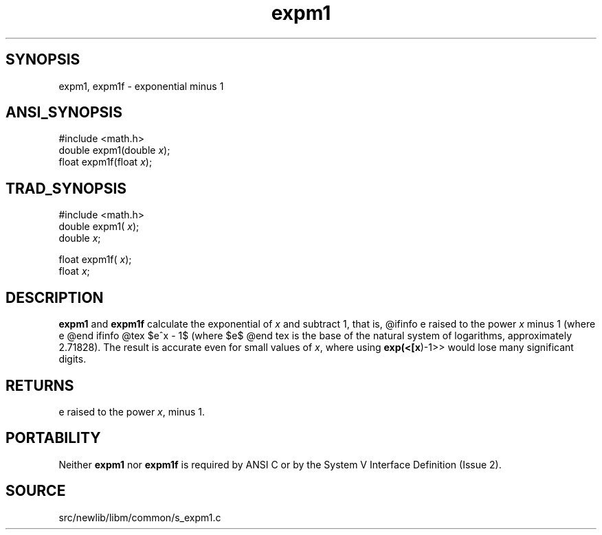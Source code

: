 .TH expm1 3 "" "" ""
.SH SYNOPSIS
expm1, expm1f \- exponential minus 1
.SH ANSI_SYNOPSIS
#include <math.h>
.br
double expm1(double 
.IR x );
.br
float expm1f(float 
.IR x );
.br
.SH TRAD_SYNOPSIS
#include <math.h>
.br
double expm1(
.IR x );
.br
double 
.IR x ;
.br

float expm1f(
.IR x );
.br
float 
.IR x ;
.br
.SH DESCRIPTION
.BR expm1 
and 
.BR expm1f 
calculate the exponential of 
.IR x 
and subtract 1, that is,
@ifinfo
e raised to the power 
.IR x 
minus 1 (where e
@end ifinfo
@tex
$e^x - 1$ (where $e$
@end tex
is the base of the natural system of logarithms, approximately
2.71828). The result is accurate even for small values of
.IR x ,
where using 
.BR exp(<[x )-1>>
would lose many
significant digits.
.SH RETURNS
e raised to the power 
.IR x ,
minus 1.
.SH PORTABILITY
Neither 
.BR expm1 
nor 
.BR expm1f 
is required by ANSI C or by
the System V Interface Definition (Issue 2).
.SH SOURCE
src/newlib/libm/common/s_expm1.c
